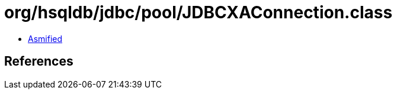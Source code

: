 = org/hsqldb/jdbc/pool/JDBCXAConnection.class

 - link:JDBCXAConnection-asmified.java[Asmified]

== References

